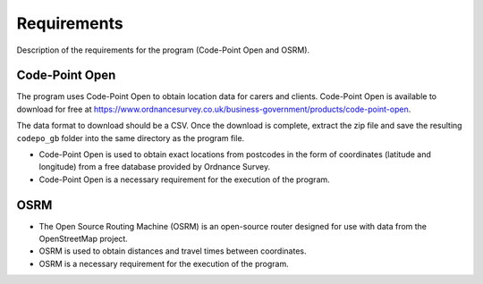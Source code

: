 Requirements
============

Description of the requirements for the program (Code-Point Open and OSRM).

Code-Point Open
***************

The program uses Code-Point Open to obtain location data for carers and clients. Code-Point Open is available to download for free at https://www.ordnancesurvey.co.uk/business-government/products/code-point-open. 

The data format to download should be a CSV. Once the download is complete, extract the zip file and save the resulting ``codepo_gb`` folder into the same directory as the program file.

* Code-Point Open is used to obtain exact locations from postcodes in the form of coordinates (latitude and longitude) from a free database provided by Ordnance Survey.
* Code-Point Open is a necessary requirement for the execution of the program.

OSRM
****

* The Open Source Routing Machine (OSRM) is an open-source router designed for use with data from the OpenStreetMap project.
* OSRM is used to obtain distances and travel times between coordinates.
* OSRM is a necessary requirement for the execution of the program.
